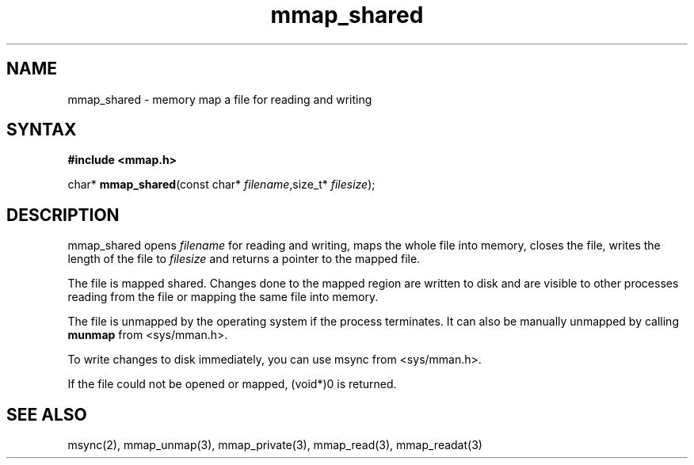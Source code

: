 .TH mmap_shared 3
.SH NAME
mmap_shared \- memory map a file for reading and writing
.SH SYNTAX
.B #include <mmap.h>

char* \fBmmap_shared\fP(const char* \fIfilename\fR,size_t* \fIfilesize\fR);
.SH DESCRIPTION
mmap_shared opens \fIfilename\fR for reading and writing, maps the
whole file into memory, closes the file, writes the length of the file
to \fIfilesize\fR and returns a pointer to the mapped file.

The file is mapped shared.  Changes done to the mapped region are
written to disk and are visible to other processes reading from the file
or mapping the same file into memory.

The file is unmapped by the operating system if the process terminates.
It can also be manually unmapped by calling \fBmunmap\fR from
<sys/mman.h>.

To write changes to disk immediately, you can use msync from
<sys/mman.h>.

If the file could not be opened or mapped, (void*)0 is returned.
.SH "SEE ALSO"
msync(2), mmap_unmap(3), mmap_private(3), mmap_read(3), mmap_readat(3)
